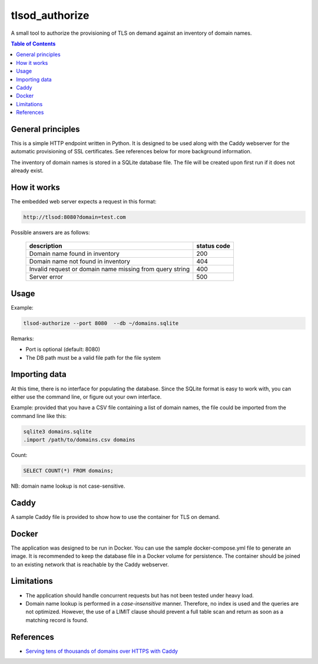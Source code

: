 ===============
tlsod_authorize
===============

A small tool to authorize the provisioning of TLS on demand against an inventory of domain names.

.. contents:: Table of Contents


General principles
------------------

This is a simple HTTP endpoint written in Python. It is designed to be used along with the Caddy webserver for the automatic provisioning of SSL certificates.
See references below for more background information.

The inventory of domain names is stored in a SQLite database file. The file will be created upon first run if it does not already exist.

How it works
------------

The embedded web server expects a request in this format:

.. code-block::

   http://tlsod:8080?domain=test.com

Possible answers are as follows:

 ========================================================== =============
  description                                                status code
 ========================================================== =============
  Domain name found in inventory                             200
  Domain name not found in inventory                         404
  Invalid request or domain name missing from query string   400
  Server error                                               500
 ========================================================== ============= 

Usage
-----

Example:

.. code-block:: bash

   tlsod-authorize --port 8080  --db ~/domains.sqlite

Remarks:

- Port is optional (default: 8080)
- The DB path must be a valid file path for the file system

Importing data
--------------

At this time, there is no interface for populating the database. Since the SQLite format is easy to work with, you can either use the command line, or figure out your own interface.

Example: provided that you have a CSV file containing a list of domain names, the file could be imported from the command line like this:

.. code-block:: bash

   sqlite3 domains.sqlite
   .import /path/to/domains.csv domains

Count:

.. code-block:: sql

   SELECT COUNT(*) FROM domains;

NB: domain name lookup is not case-sensitive.

Caddy
-----

A sample Caddy file is provided to show how to use the container for TLS on demand.

Docker
------

The application was designed to be run in Docker. You can use the sample docker-compose.yml file to generate an image. It is recommended to keep the database file in a Docker volume for persistence.
The container should be joined to an existing network that is reachable by the Caddy webserver.

Limitations
-----------

- The application should handle concurrent requests but has not been tested under heavy load.
- Domain name lookup is performed in a *case-insensitive* manner. Therefore, no index is used and the queries are not optimized. However, the use of a LIMIT clause should prevent a full table scan and return as soon as a matching record is found.

References
----------

- `Serving tens of thousands of domains over HTTPS with Caddy <https://caddy.community/t/serving-tens-of-thousands-of-domains-over-https-with-caddy/11179>`_
